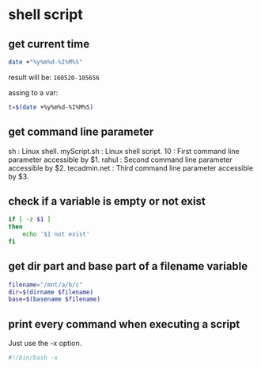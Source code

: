 * shell script
** get current time
   #+begin_src sh
   date +"%y%m%d-%I%M%S"
   #+end_src
   
   result will be: ~160520-105656~
   
   assing to a var:
   #+begin_src sh
   t=$(date +%y%m%d-%I%M%S)
   #+end_src
** get command line parameter
   sh : Linux shell.
   myScript.sh : Linux shell script.
   10 : First command line parameter accessible by $1.
   rahul : Second command line parameter accessible by $2.
   tecadmin.net : Third command line parameter accessible by $3.
** check if a variable is empty or not exist
   #+begin_src sh
   if [ -z $1 ]
   then
       echo '$1 not exist'
   fi
   #+end_src
** get dir part and base part of a filename variable
   #+begin_src sh
   filename="/mnt/a/b/c"
   dir=$(dirname $filename)
   base=$(basename $filename)
   #+end_src
** print every command when executing a script
   Just use the -x option.
   #+begin_src sh
   #!/bin/bash -x
   #+end_src